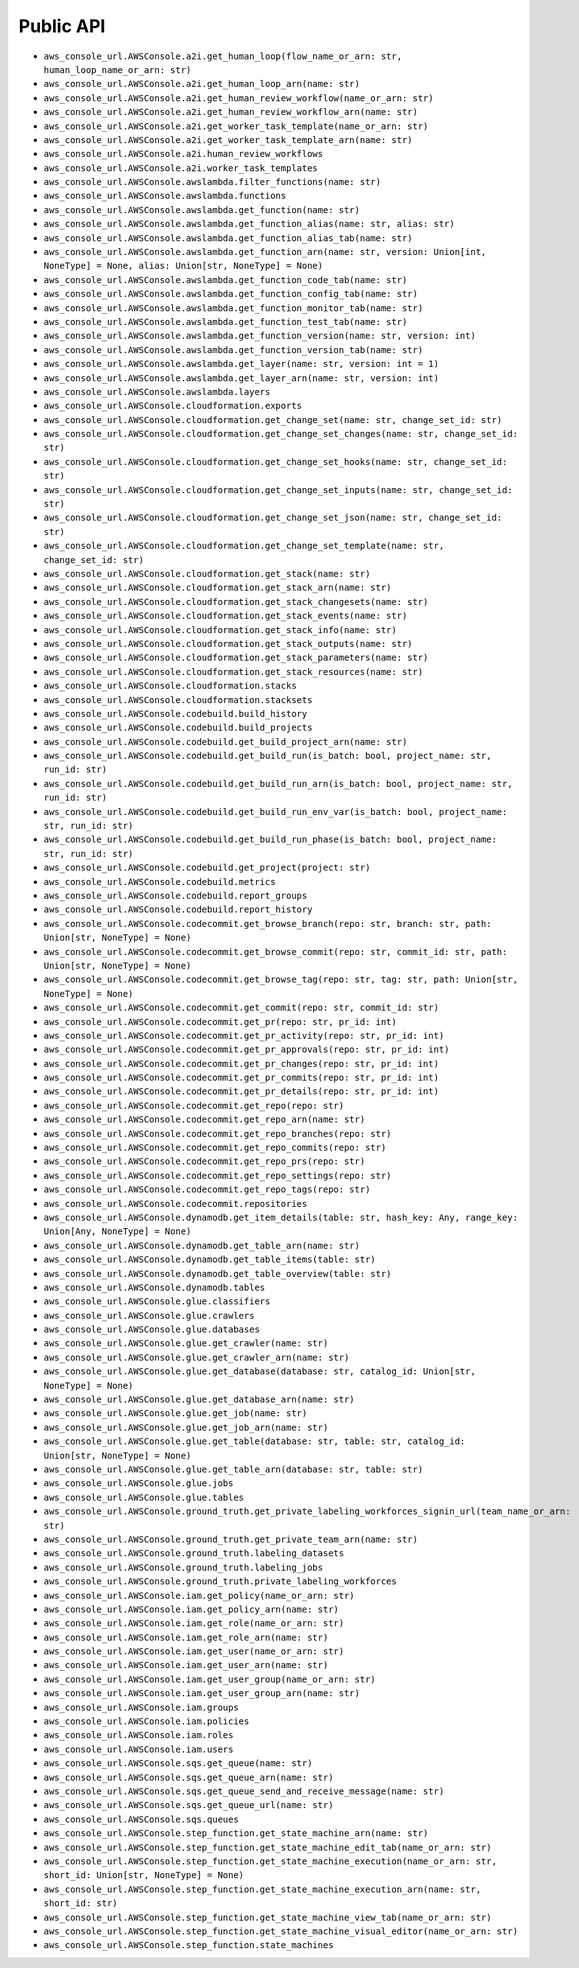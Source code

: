 Public API
==============================================================================
- ``aws_console_url.AWSConsole.a2i.get_human_loop(flow_name_or_arn: str, human_loop_name_or_arn: str)``
- ``aws_console_url.AWSConsole.a2i.get_human_loop_arn(name: str)``
- ``aws_console_url.AWSConsole.a2i.get_human_review_workflow(name_or_arn: str)``
- ``aws_console_url.AWSConsole.a2i.get_human_review_workflow_arn(name: str)``
- ``aws_console_url.AWSConsole.a2i.get_worker_task_template(name_or_arn: str)``
- ``aws_console_url.AWSConsole.a2i.get_worker_task_template_arn(name: str)``
- ``aws_console_url.AWSConsole.a2i.human_review_workflows``
- ``aws_console_url.AWSConsole.a2i.worker_task_templates``
- ``aws_console_url.AWSConsole.awslambda.filter_functions(name: str)``
- ``aws_console_url.AWSConsole.awslambda.functions``
- ``aws_console_url.AWSConsole.awslambda.get_function(name: str)``
- ``aws_console_url.AWSConsole.awslambda.get_function_alias(name: str, alias: str)``
- ``aws_console_url.AWSConsole.awslambda.get_function_alias_tab(name: str)``
- ``aws_console_url.AWSConsole.awslambda.get_function_arn(name: str, version: Union[int, NoneType] = None, alias: Union[str, NoneType] = None)``
- ``aws_console_url.AWSConsole.awslambda.get_function_code_tab(name: str)``
- ``aws_console_url.AWSConsole.awslambda.get_function_config_tab(name: str)``
- ``aws_console_url.AWSConsole.awslambda.get_function_monitor_tab(name: str)``
- ``aws_console_url.AWSConsole.awslambda.get_function_test_tab(name: str)``
- ``aws_console_url.AWSConsole.awslambda.get_function_version(name: str, version: int)``
- ``aws_console_url.AWSConsole.awslambda.get_function_version_tab(name: str)``
- ``aws_console_url.AWSConsole.awslambda.get_layer(name: str, version: int = 1)``
- ``aws_console_url.AWSConsole.awslambda.get_layer_arn(name: str, version: int)``
- ``aws_console_url.AWSConsole.awslambda.layers``
- ``aws_console_url.AWSConsole.cloudformation.exports``
- ``aws_console_url.AWSConsole.cloudformation.get_change_set(name: str, change_set_id: str)``
- ``aws_console_url.AWSConsole.cloudformation.get_change_set_changes(name: str, change_set_id: str)``
- ``aws_console_url.AWSConsole.cloudformation.get_change_set_hooks(name: str, change_set_id: str)``
- ``aws_console_url.AWSConsole.cloudformation.get_change_set_inputs(name: str, change_set_id: str)``
- ``aws_console_url.AWSConsole.cloudformation.get_change_set_json(name: str, change_set_id: str)``
- ``aws_console_url.AWSConsole.cloudformation.get_change_set_template(name: str, change_set_id: str)``
- ``aws_console_url.AWSConsole.cloudformation.get_stack(name: str)``
- ``aws_console_url.AWSConsole.cloudformation.get_stack_arn(name: str)``
- ``aws_console_url.AWSConsole.cloudformation.get_stack_changesets(name: str)``
- ``aws_console_url.AWSConsole.cloudformation.get_stack_events(name: str)``
- ``aws_console_url.AWSConsole.cloudformation.get_stack_info(name: str)``
- ``aws_console_url.AWSConsole.cloudformation.get_stack_outputs(name: str)``
- ``aws_console_url.AWSConsole.cloudformation.get_stack_parameters(name: str)``
- ``aws_console_url.AWSConsole.cloudformation.get_stack_resources(name: str)``
- ``aws_console_url.AWSConsole.cloudformation.stacks``
- ``aws_console_url.AWSConsole.cloudformation.stacksets``
- ``aws_console_url.AWSConsole.codebuild.build_history``
- ``aws_console_url.AWSConsole.codebuild.build_projects``
- ``aws_console_url.AWSConsole.codebuild.get_build_project_arn(name: str)``
- ``aws_console_url.AWSConsole.codebuild.get_build_run(is_batch: bool, project_name: str, run_id: str)``
- ``aws_console_url.AWSConsole.codebuild.get_build_run_arn(is_batch: bool, project_name: str, run_id: str)``
- ``aws_console_url.AWSConsole.codebuild.get_build_run_env_var(is_batch: bool, project_name: str, run_id: str)``
- ``aws_console_url.AWSConsole.codebuild.get_build_run_phase(is_batch: bool, project_name: str, run_id: str)``
- ``aws_console_url.AWSConsole.codebuild.get_project(project: str)``
- ``aws_console_url.AWSConsole.codebuild.metrics``
- ``aws_console_url.AWSConsole.codebuild.report_groups``
- ``aws_console_url.AWSConsole.codebuild.report_history``
- ``aws_console_url.AWSConsole.codecommit.get_browse_branch(repo: str, branch: str, path: Union[str, NoneType] = None)``
- ``aws_console_url.AWSConsole.codecommit.get_browse_commit(repo: str, commit_id: str, path: Union[str, NoneType] = None)``
- ``aws_console_url.AWSConsole.codecommit.get_browse_tag(repo: str, tag: str, path: Union[str, NoneType] = None)``
- ``aws_console_url.AWSConsole.codecommit.get_commit(repo: str, commit_id: str)``
- ``aws_console_url.AWSConsole.codecommit.get_pr(repo: str, pr_id: int)``
- ``aws_console_url.AWSConsole.codecommit.get_pr_activity(repo: str, pr_id: int)``
- ``aws_console_url.AWSConsole.codecommit.get_pr_approvals(repo: str, pr_id: int)``
- ``aws_console_url.AWSConsole.codecommit.get_pr_changes(repo: str, pr_id: int)``
- ``aws_console_url.AWSConsole.codecommit.get_pr_commits(repo: str, pr_id: int)``
- ``aws_console_url.AWSConsole.codecommit.get_pr_details(repo: str, pr_id: int)``
- ``aws_console_url.AWSConsole.codecommit.get_repo(repo: str)``
- ``aws_console_url.AWSConsole.codecommit.get_repo_arn(name: str)``
- ``aws_console_url.AWSConsole.codecommit.get_repo_branches(repo: str)``
- ``aws_console_url.AWSConsole.codecommit.get_repo_commits(repo: str)``
- ``aws_console_url.AWSConsole.codecommit.get_repo_prs(repo: str)``
- ``aws_console_url.AWSConsole.codecommit.get_repo_settings(repo: str)``
- ``aws_console_url.AWSConsole.codecommit.get_repo_tags(repo: str)``
- ``aws_console_url.AWSConsole.codecommit.repositories``
- ``aws_console_url.AWSConsole.dynamodb.get_item_details(table: str, hash_key: Any, range_key: Union[Any, NoneType] = None)``
- ``aws_console_url.AWSConsole.dynamodb.get_table_arn(name: str)``
- ``aws_console_url.AWSConsole.dynamodb.get_table_items(table: str)``
- ``aws_console_url.AWSConsole.dynamodb.get_table_overview(table: str)``
- ``aws_console_url.AWSConsole.dynamodb.tables``
- ``aws_console_url.AWSConsole.glue.classifiers``
- ``aws_console_url.AWSConsole.glue.crawlers``
- ``aws_console_url.AWSConsole.glue.databases``
- ``aws_console_url.AWSConsole.glue.get_crawler(name: str)``
- ``aws_console_url.AWSConsole.glue.get_crawler_arn(name: str)``
- ``aws_console_url.AWSConsole.glue.get_database(database: str, catalog_id: Union[str, NoneType] = None)``
- ``aws_console_url.AWSConsole.glue.get_database_arn(name: str)``
- ``aws_console_url.AWSConsole.glue.get_job(name: str)``
- ``aws_console_url.AWSConsole.glue.get_job_arn(name: str)``
- ``aws_console_url.AWSConsole.glue.get_table(database: str, table: str, catalog_id: Union[str, NoneType] = None)``
- ``aws_console_url.AWSConsole.glue.get_table_arn(database: str, table: str)``
- ``aws_console_url.AWSConsole.glue.jobs``
- ``aws_console_url.AWSConsole.glue.tables``
- ``aws_console_url.AWSConsole.ground_truth.get_private_labeling_workforces_signin_url(team_name_or_arn: str)``
- ``aws_console_url.AWSConsole.ground_truth.get_private_team_arn(name: str)``
- ``aws_console_url.AWSConsole.ground_truth.labeling_datasets``
- ``aws_console_url.AWSConsole.ground_truth.labeling_jobs``
- ``aws_console_url.AWSConsole.ground_truth.private_labeling_workforces``
- ``aws_console_url.AWSConsole.iam.get_policy(name_or_arn: str)``
- ``aws_console_url.AWSConsole.iam.get_policy_arn(name: str)``
- ``aws_console_url.AWSConsole.iam.get_role(name_or_arn: str)``
- ``aws_console_url.AWSConsole.iam.get_role_arn(name: str)``
- ``aws_console_url.AWSConsole.iam.get_user(name_or_arn: str)``
- ``aws_console_url.AWSConsole.iam.get_user_arn(name: str)``
- ``aws_console_url.AWSConsole.iam.get_user_group(name_or_arn: str)``
- ``aws_console_url.AWSConsole.iam.get_user_group_arn(name: str)``
- ``aws_console_url.AWSConsole.iam.groups``
- ``aws_console_url.AWSConsole.iam.policies``
- ``aws_console_url.AWSConsole.iam.roles``
- ``aws_console_url.AWSConsole.iam.users``
- ``aws_console_url.AWSConsole.sqs.get_queue(name: str)``
- ``aws_console_url.AWSConsole.sqs.get_queue_arn(name: str)``
- ``aws_console_url.AWSConsole.sqs.get_queue_send_and_receive_message(name: str)``
- ``aws_console_url.AWSConsole.sqs.get_queue_url(name: str)``
- ``aws_console_url.AWSConsole.sqs.queues``
- ``aws_console_url.AWSConsole.step_function.get_state_machine_arn(name: str)``
- ``aws_console_url.AWSConsole.step_function.get_state_machine_edit_tab(name_or_arn: str)``
- ``aws_console_url.AWSConsole.step_function.get_state_machine_execution(name_or_arn: str, short_id: Union[str, NoneType] = None)``
- ``aws_console_url.AWSConsole.step_function.get_state_machine_execution_arn(name: str, short_id: str)``
- ``aws_console_url.AWSConsole.step_function.get_state_machine_view_tab(name_or_arn: str)``
- ``aws_console_url.AWSConsole.step_function.get_state_machine_visual_editor(name_or_arn: str)``
- ``aws_console_url.AWSConsole.step_function.state_machines``